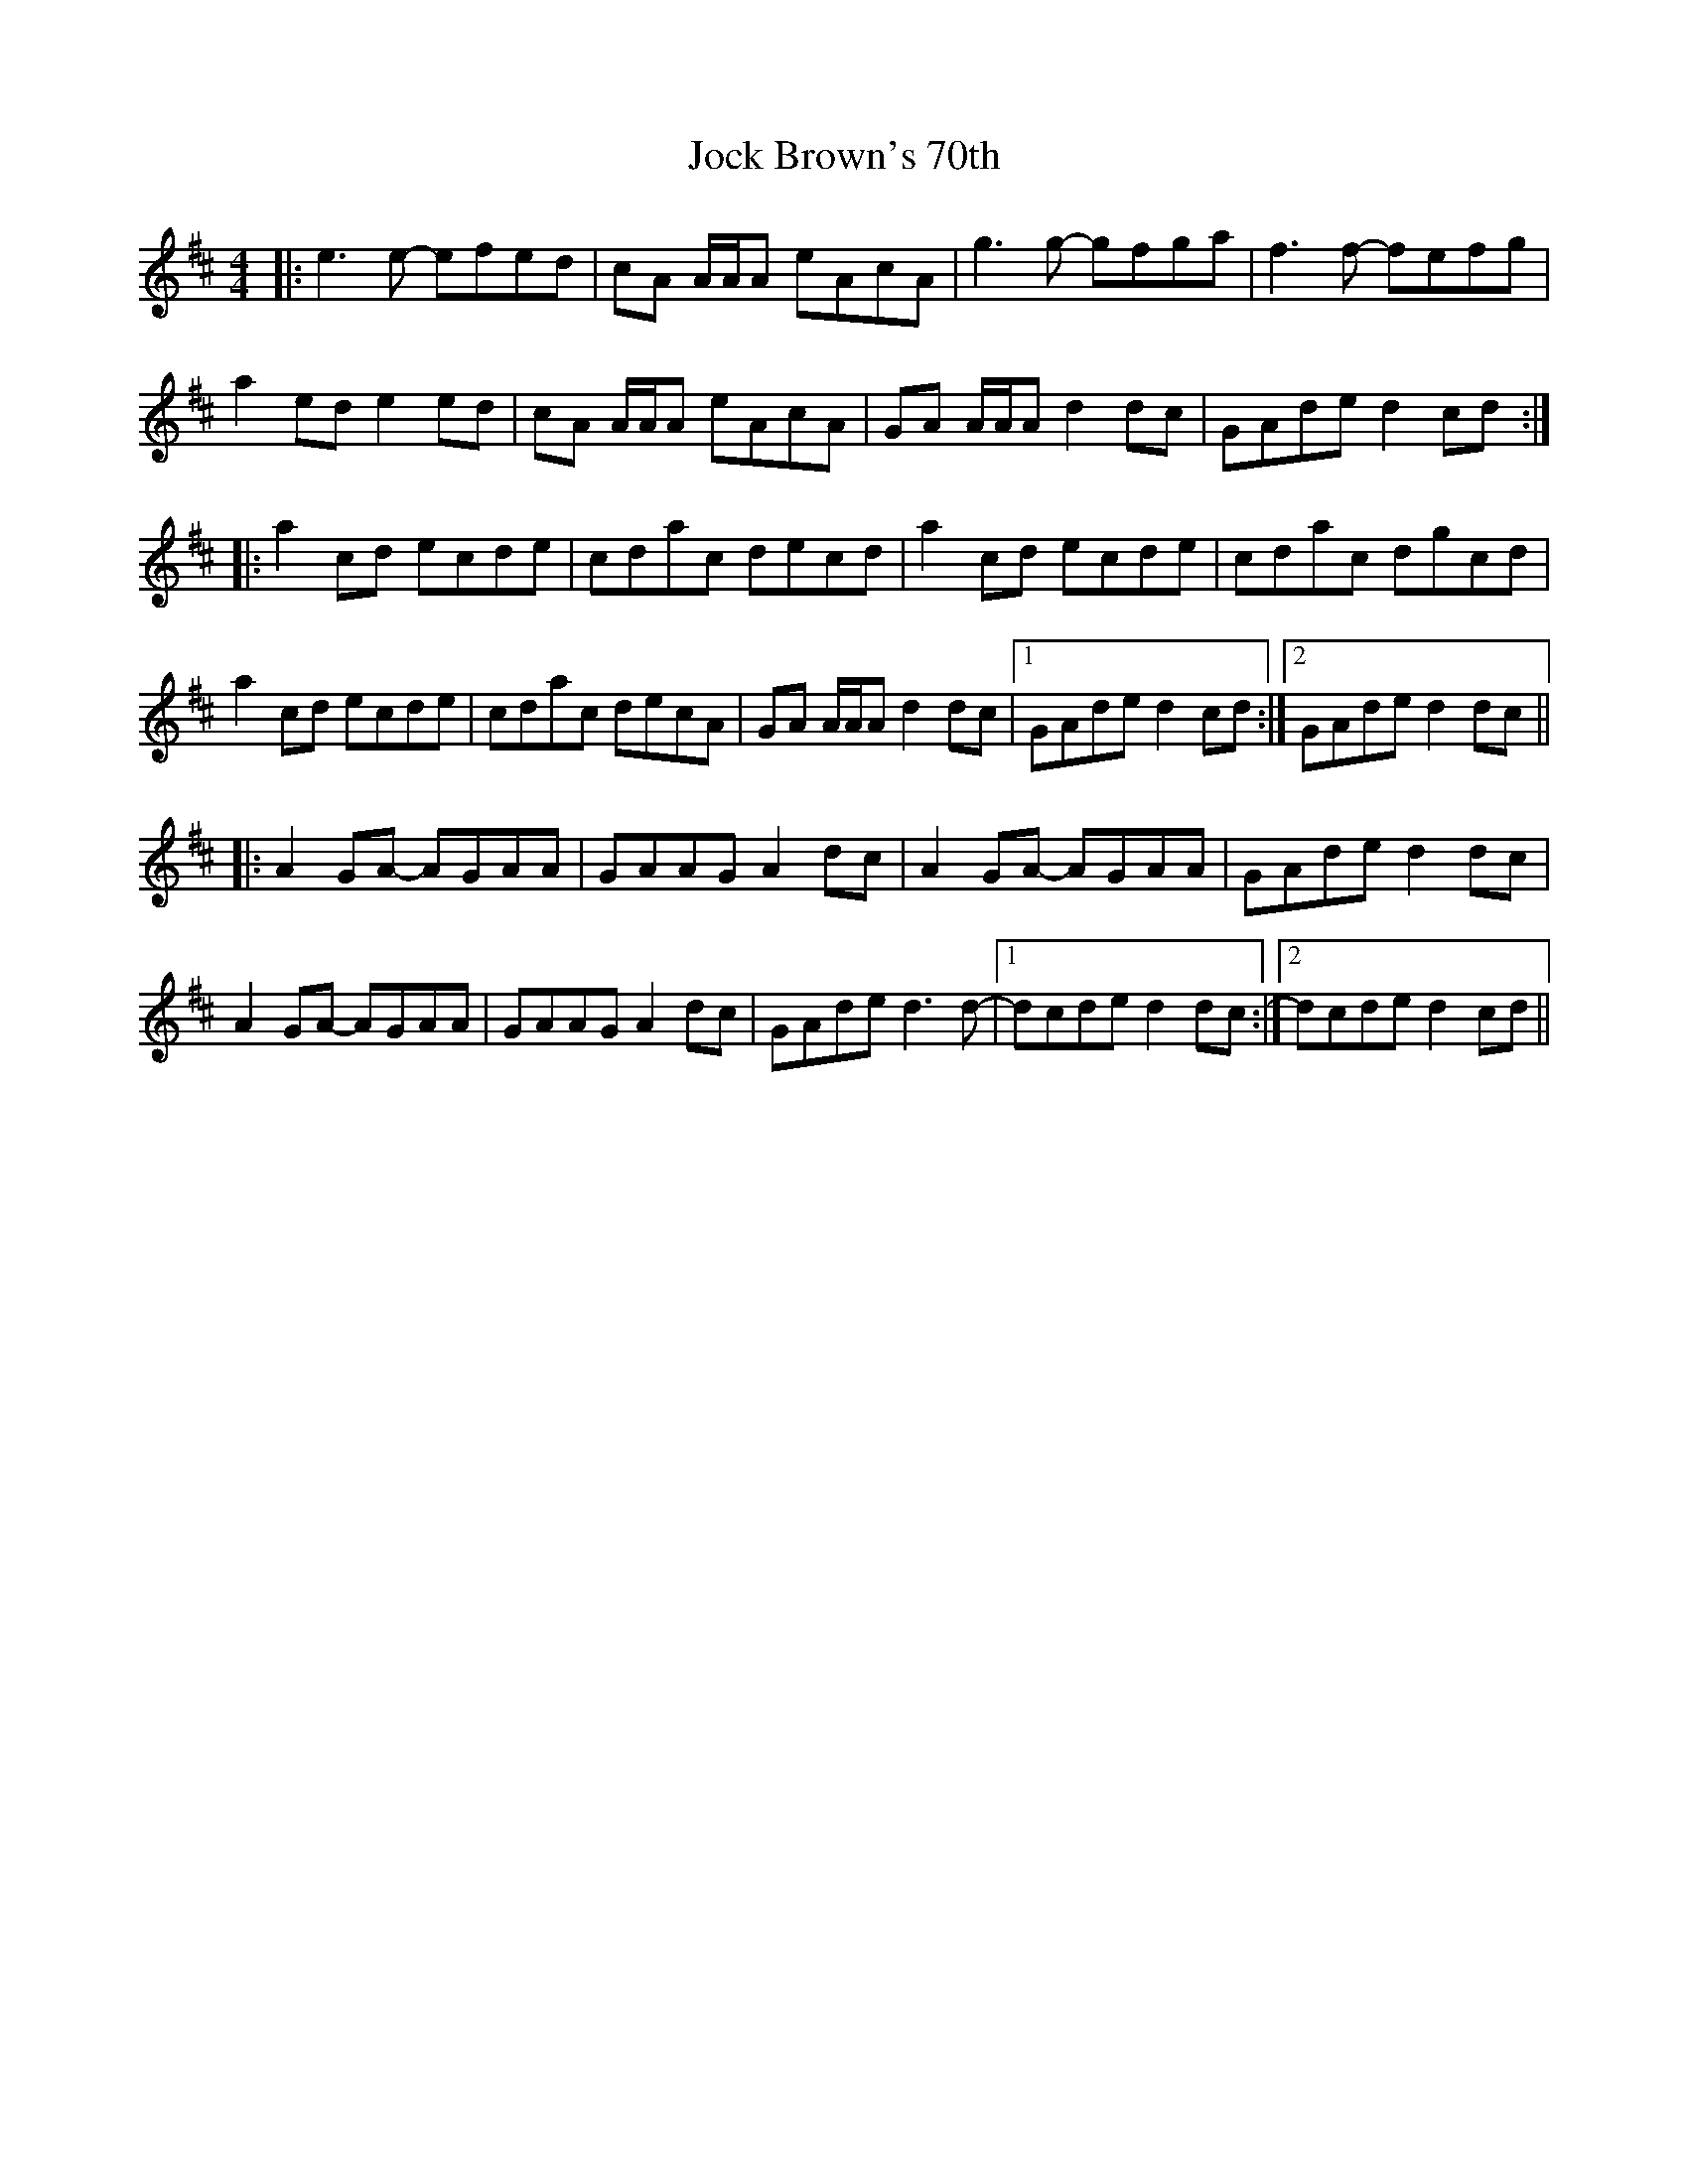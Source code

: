 X: 3
T: Jock Brown's 70th
Z: Sergei Ejov
S: https://thesession.org/tunes/10023#setting30876
R: hornpipe
M: 4/4
L: 1/8
K: Amix
|:e3 e- efed | cA A/A/A eAcA | g3 g- gfga | f3 f- fefg |
a2 ed e2 ed|cA A/A/A eAcA|GA A/A/A d2 dc|GAde d2 cd:|
|: a2 cd ecde | cdac decd | a2 cd ecde | cdac dgcd |
a2 cd ecde | cdac decA | GA A/A/A d2 dc |1 GAde d2 cd :|2 GAde d2 dc ||
|: A2 GA- AGAA | GAAG A2 dc | A2 GA- AGAA | GAde d2 dc |
A2 GA- AGAA | GAAG A2 dc | GAde d3 d-|1 dcde d2 dc :|2 dcde d2 cd ||

